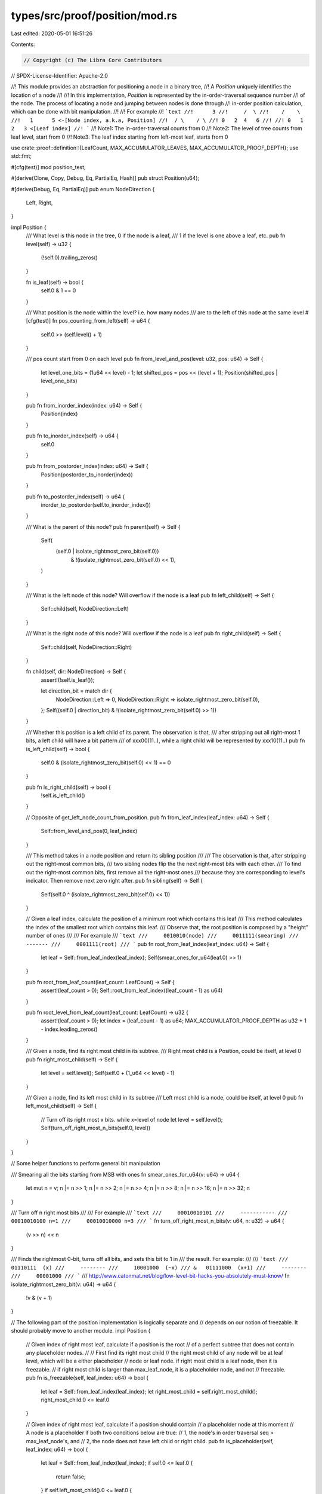 types/src/proof/position/mod.rs
===============================

Last edited: 2020-05-01 16:51:26

Contents:

.. code-block:: rs

    // Copyright (c) The Libra Core Contributors
// SPDX-License-Identifier: Apache-2.0

//! This module provides an abstraction for positioning a node in a binary tree,
//! A `Position` uniquely identifies the location of a node
//!
//! In this implementation, `Position` is represented by the in-order-traversal sequence number
//! of the node.  The process of locating a node and jumping between nodes is done through
//! in-order position calculation, which can be done with bit manipulation.
//!
//! For example
//! ```text
//!      3
//!     /  \
//!    /    \
//!   1      5 <-[Node index, a.k.a, Position]
//!  / \    / \
//! 0   2  4   6
//!
//! 0   1  2   3 <[Leaf index]
//! ```
//! Note1: The in-order-traversal counts from 0
//! Note2: The level of tree counts from leaf level, start from 0
//! Note3: The leaf index starting from left-most leaf, starts from 0

use crate::proof::definition::{LeafCount, MAX_ACCUMULATOR_LEAVES, MAX_ACCUMULATOR_PROOF_DEPTH};
use std::fmt;

#[cfg(test)]
mod position_test;

#[derive(Clone, Copy, Debug, Eq, PartialEq, Hash)]
pub struct Position(u64);

#[derive(Debug, Eq, PartialEq)]
pub enum NodeDirection {
    Left,
    Right,
}

impl Position {
    /// What level is this node in the tree, 0 if the node is a leaf,
    /// 1 if the level is one above a leaf, etc.
    pub fn level(self) -> u32 {
        (!self.0).trailing_zeros()
    }

    fn is_leaf(self) -> bool {
        self.0 & 1 == 0
    }

    /// What position is the node within the level? i.e. how many nodes
    /// are to the left of this node at the same level
    #[cfg(test)]
    fn pos_counting_from_left(self) -> u64 {
        self.0 >> (self.level() + 1)
    }

    /// pos count start from 0 on each level
    pub fn from_level_and_pos(level: u32, pos: u64) -> Self {
        let level_one_bits = (1u64 << level) - 1;
        let shifted_pos = pos << (level + 1);
        Position(shifted_pos | level_one_bits)
    }

    pub fn from_inorder_index(index: u64) -> Self {
        Position(index)
    }

    pub fn to_inorder_index(self) -> u64 {
        self.0
    }

    pub fn from_postorder_index(index: u64) -> Self {
        Position(postorder_to_inorder(index))
    }

    pub fn to_postorder_index(self) -> u64 {
        inorder_to_postorder(self.to_inorder_index())
    }

    /// What is the parent of this node?
    pub fn parent(self) -> Self {
        Self(
            (self.0 | isolate_rightmost_zero_bit(self.0))
                & !(isolate_rightmost_zero_bit(self.0) << 1),
        )
    }

    /// What is the left node of this node? Will overflow if the node is a leaf
    pub fn left_child(self) -> Self {
        Self::child(self, NodeDirection::Left)
    }

    /// What is the right node of this node? Will overflow if the node is a leaf
    pub fn right_child(self) -> Self {
        Self::child(self, NodeDirection::Right)
    }

    fn child(self, dir: NodeDirection) -> Self {
        assert!(!self.is_leaf());

        let direction_bit = match dir {
            NodeDirection::Left => 0,
            NodeDirection::Right => isolate_rightmost_zero_bit(self.0),
        };
        Self((self.0 | direction_bit) & !(isolate_rightmost_zero_bit(self.0) >> 1))
    }

    /// Whether this position is a left child of its parent.  The observation is that,
    /// after stripping out all right-most 1 bits, a left child will have a bit pattern
    /// of xxx00(11..), while a right child will be represented by xxx10(11..)
    pub fn is_left_child(self) -> bool {
        self.0 & (isolate_rightmost_zero_bit(self.0) << 1) == 0
    }

    pub fn is_right_child(self) -> bool {
        !self.is_left_child()
    }

    // Opposite of get_left_node_count_from_position.
    pub fn from_leaf_index(leaf_index: u64) -> Self {
        Self::from_level_and_pos(0, leaf_index)
    }

    /// This method takes in a node position and return its sibling position
    ///
    /// The observation is that, after stripping out the right-most common bits,
    /// two sibling nodes flip the the next right-most bits with each other.
    /// To find out the right-most common bits, first remove all the right-most ones
    /// because they are corresponding to level's indicator. Then remove next zero right after.
    pub fn sibling(self) -> Self {
        Self(self.0 ^ (isolate_rightmost_zero_bit(self.0) << 1))
    }

    // Given a leaf index, calculate the position of a minimum root which contains this leaf
    /// This method calculates the index of the smallest root which contains this leaf.
    /// Observe that, the root position is composed by a "height" number of ones
    ///
    /// For example
    /// ```text
    ///     0010010(node)
    ///     0011111(smearing)
    ///     -------
    ///     0001111(root)
    /// ```
    pub fn root_from_leaf_index(leaf_index: u64) -> Self {
        let leaf = Self::from_leaf_index(leaf_index);
        Self(smear_ones_for_u64(leaf.0) >> 1)
    }

    pub fn root_from_leaf_count(leaf_count: LeafCount) -> Self {
        assert!(leaf_count > 0);
        Self::root_from_leaf_index((leaf_count - 1) as u64)
    }

    pub fn root_level_from_leaf_count(leaf_count: LeafCount) -> u32 {
        assert!(leaf_count > 0);
        let index = (leaf_count - 1) as u64;
        MAX_ACCUMULATOR_PROOF_DEPTH as u32 + 1 - index.leading_zeros()
    }

    /// Given a node, find its right most child in its subtree.
    /// Right most child is a Position, could be itself, at level 0
    pub fn right_most_child(self) -> Self {
        let level = self.level();
        Self(self.0 + (1_u64 << level) - 1)
    }

    /// Given a node, find its left most child in its subtree
    /// Left most child is a node, could be itself, at level 0
    pub fn left_most_child(self) -> Self {
        // Turn off its right most x bits. while x=level of node
        let level = self.level();
        Self(turn_off_right_most_n_bits(self.0, level))
    }
}

// Some helper functions to perform general bit manipulation

/// Smearing all the bits starting from MSB with ones
fn smear_ones_for_u64(v: u64) -> u64 {
    let mut n = v;
    n |= n >> 1;
    n |= n >> 2;
    n |= n >> 4;
    n |= n >> 8;
    n |= n >> 16;
    n |= n >> 32;
    n
}

/// Turn off n right most bits
///
/// For example
/// ```text
///     00010010101
///     -----------
///     00010010100 n=1
///     00010010000 n=3
/// ```
fn turn_off_right_most_n_bits(v: u64, n: u32) -> u64 {
    (v >> n) << n
}

/// Finds the rightmost 0-bit, turns off all bits, and sets this bit to 1 in
/// the result. For example:
///
/// ```text
///     01110111  (x)
///     --------
///     10001000  (~x)
/// &   01111000  (x+1)
///     --------
///     00001000
/// ```
/// http://www.catonmat.net/blog/low-level-bit-hacks-you-absolutely-must-know/
fn isolate_rightmost_zero_bit(v: u64) -> u64 {
    !v & (v + 1)
}

// The following part of the position implementation is logically separate and
// depends on our notion of freezable.  It should probably move to another module.
impl Position {
    // Given index of right most leaf, calculate if a position is the root
    // of a perfect subtree that does not contain any placeholder nodes.
    //
    // First find its right most child
    // the right most child of any node will be at leaf level, which will be a either placeholder
    // node or leaf node. if right most child is a leaf node, then it is freezable.
    // if right most child is larger than max_leaf_node, it is a placeholder node, and not
    // freezable.
    pub fn is_freezable(self, leaf_index: u64) -> bool {
        let leaf = Self::from_leaf_index(leaf_index);
        let right_most_child = self.right_most_child();
        right_most_child.0 <= leaf.0
    }

    // Given index of right most leaf, calculate if a position should contain
    // a placeholder node at this moment
    // A node is a placeholder if both two conditions below are true:
    // 1, the node's in order traversal seq > max_leaf_node's, and
    // 2, the node does not have left child or right child.
    pub fn is_placeholder(self, leaf_index: u64) -> bool {
        let leaf = Self::from_leaf_index(leaf_index);
        if self.0 <= leaf.0 {
            return false;
        }
        if self.left_most_child().0 <= leaf.0 {
            return false;
        }
        true
    }

    /// Creates an `AncestorIterator` using this position.
    pub fn iter_ancestor(self) -> AncestorIterator {
        AncestorIterator { position: self }
    }

    /// Creates an `AncestorSiblingIterator` using this position.
    pub fn iter_ancestor_sibling(self) -> AncestorSiblingIterator {
        AncestorSiblingIterator { position: self }
    }
}

impl fmt::Display for Position {
    fn fmt(&self, f: &mut fmt::Formatter) -> fmt::Result {
        write!(f, "Pos({})", self.to_inorder_index())
    }
}

/// `AncestorSiblingIterator` generates current sibling position and moves itself to its parent
/// position for each iteration.
#[derive(Debug)]
pub struct AncestorSiblingIterator {
    position: Position,
}

impl Iterator for AncestorSiblingIterator {
    type Item = Position;

    fn next(&mut self) -> Option<Position> {
        let current_sibling_position = self.position.sibling();
        self.position = self.position.parent();
        Some(current_sibling_position)
    }
}

/// `AncestorIterator` generates current position and moves itself to its parent position for each
/// iteration.
#[derive(Debug)]
pub struct AncestorIterator {
    position: Position,
}

impl Iterator for AncestorIterator {
    type Item = Position;

    fn next(&mut self) -> Option<Position> {
        let current_position = self.position;
        self.position = self.position.parent();
        Some(current_position)
    }
}

/// Traverse leaves from left to right in groups that forms full subtrees, yielding root positions
/// of such subtrees.
/// Note that each 1-bit in num_leaves corresponds to a full subtree.
/// For example, in the below tree of 5=0b101 leaves, the two 1-bits corresponds to Fzn2 and L4
/// accordingly.
///
/// ```text
///            Non-fzn
///           /       \
///          /         \
///         /           \
///       Fzn2         Non-fzn
///      /   \           /   \
///     /     \         /     \
///    Fzn1    Fzn3  Non-fzn  [Placeholder]
///   /  \    /  \    /    \
///  L0  L1  L2  L3 L4   [Placeholder]
/// ```
pub struct FrozenSubTreeIterator {
    bitmap: u64,
    seen_leaves: u64,
}

impl FrozenSubTreeIterator {
    pub fn new(num_leaves: LeafCount) -> Self {
        Self {
            bitmap: num_leaves,
            seen_leaves: 0,
        }
    }
}

impl Iterator for FrozenSubTreeIterator {
    type Item = Position;

    fn next(&mut self) -> Option<Position> {
        if self.bitmap == 0 {
            return None;
        }

        // Find the remaining biggest full subtree.
        // The MSB of the bitmap represents it. For example for a tree of 0b1010=10 leaves, the
        // biggest and leftmost full subtree has 0b1000=8 leaves, which can be got by smearing all
        // bits after MSB with 1-bits (got 0b1111), right shift once (got 0b0111) and add 1 (got
        // 0b1000=8). At the same time, we also observe that the in-order numbering of a full
        // subtree root is (num_leaves - 1) greater than that of the leftmost leaf, and also
        // (num_leaves - 1) less than that of the rightmost leaf.
        let root_offset = smear_ones_for_u64(self.bitmap) >> 1;
        let num_leaves = root_offset + 1;
        let leftmost_leaf = Position::from_leaf_index(self.seen_leaves);
        let root = Position::from_inorder_index(leftmost_leaf.to_inorder_index() + root_offset);

        // Mark it consumed.
        self.bitmap &= !num_leaves;
        self.seen_leaves += num_leaves;

        Some(root)
    }
}

/// Given an accumulator of size `current_num_leaves`, `FrozenSubtreeSiblingIterator` yields the
/// positions of required subtrees if we want to append these subtrees to the existing accumulator
/// to generate a bigger one of size `new_num_leaves`.
///
/// See [`crate::proof::accumulator::Accumulator::append_subtrees`] for more details.
pub struct FrozenSubtreeSiblingIterator {
    current_num_leaves: LeafCount,
    remaining_new_leaves: LeafCount,
}

impl FrozenSubtreeSiblingIterator {
    /// Constructs a new `FrozenSubtreeSiblingIterator` given the size of current accumulator and
    /// the size of the bigger accumulator.
    pub fn new(current_num_leaves: LeafCount, new_num_leaves: LeafCount) -> Self {
        assert!(
            new_num_leaves <= MAX_ACCUMULATOR_LEAVES,
            "An accumulator can have at most 2^{} leaves. Provided num_leaves: {}.",
            MAX_ACCUMULATOR_PROOF_DEPTH,
            new_num_leaves,
        );
        assert!(
            current_num_leaves <= new_num_leaves,
            "Number of leaves needs to be increasing: current_num_leaves: {}, new_num_leaves: {}",
            current_num_leaves,
            new_num_leaves
        );

        Self {
            current_num_leaves,
            remaining_new_leaves: new_num_leaves - current_num_leaves,
        }
    }

    /// Helper function to return the next set of leaves that form a complete subtree.  For
    /// example, if there are 5 leaves (..0101), 2 ^ (63 - 61 leading zeros) = 4 leaves should be
    /// taken next.
    fn next_new_leaf_batch(&self) -> LeafCount {
        let zeros = self.remaining_new_leaves.leading_zeros();
        1 << (MAX_ACCUMULATOR_PROOF_DEPTH - zeros as usize)
    }
}

impl Iterator for FrozenSubtreeSiblingIterator {
    type Item = Position;

    fn next(&mut self) -> Option<Self::Item> {
        if self.remaining_new_leaves == 0 {
            return None;
        }

        // Now we compute the size of the next subtree. If there is a rightmost frozen subtree, we
        // may combine it with a subtree of the same size, or append a smaller one on the right. In
        // case self.current_num_leaves is zero and there is no rightmost frozen subtree, the
        // largest possible one is appended.
        let next_subtree_leaves = if self.current_num_leaves > 0 {
            let rightmost_frozen_subtree_leaves = 1 << self.current_num_leaves.trailing_zeros();
            if self.remaining_new_leaves >= rightmost_frozen_subtree_leaves {
                rightmost_frozen_subtree_leaves
            } else {
                self.next_new_leaf_batch()
            }
        } else {
            self.next_new_leaf_batch()
        };

        // Now that the size of the next subtree is known, we compute the leftmost and rightmost
        // leaves in this subtree. The root of the subtree is then the middle of these two leaves.
        let first_leaf_index = self.current_num_leaves;
        let last_leaf_index = first_leaf_index + next_subtree_leaves - 1;
        self.current_num_leaves += next_subtree_leaves;
        self.remaining_new_leaves -= next_subtree_leaves;

        Some(Position::from_inorder_index(
            (first_leaf_index + last_leaf_index) as u64,
        ))
    }
}

fn children_of_node(node: u64) -> u64 {
    (isolate_rightmost_zero_bit(node) << 1) - 2
}

/// In a post-order tree traversal, how many nodes are traversed before `node`
/// not including nodes that are children of `node`.
fn nodes_to_left_of(node: u64) -> u64 {
    // If node = 0b0100111, ones_up_to_level = 0b111
    let ones_up_to_level = isolate_rightmost_zero_bit(node) - 1;
    // Unset all the 1s due to the level
    let unset_level_zeros = node ^ ones_up_to_level;

    // What remains is a 1 bit set every time a node navigated right
    // For example, consider node=5=0b101. unset_level_zeros=0b100.
    // the 1 bit in unset_level_zeros at position 2 represents the
    // fact that 5 is the right child at the level 1. At this level
    // there are 2^2 - 1 children on the left hand side.
    //
    // So what we do is subtract the count of one bits from unset_level_zeros
    // to account for the fact that if the node is the right child at level
    // n that there are 2^n - 1 children.
    unset_level_zeros - u64::from(unset_level_zeros.count_ones())
}

/// Given `node`, an index in an in-order traversal of a perfect binary tree,
/// what order would the node be visited in in post-order traversal?
/// For example, consider this tree of in-order nodes.
///
/// ```text
///      3
///     /  \
///    /    \
///   1      5
///  / \    / \
/// 0   2  4   6
/// ```
///
/// The post-order ordering of the nodes is:
/// ```text
///      6
///     /  \
///    /    \
///   2      5
///  / \    / \
/// 0   1  3   4
/// ```
///
/// post_order_index(1) == 2
/// post_order_index(4) == 3
pub fn inorder_to_postorder(node: u64) -> u64 {
    let children = children_of_node(node);
    let left_nodes = nodes_to_left_of(node);

    children + left_nodes
}

pub fn postorder_to_inorder(mut node: u64) -> u64 {
    // The number of nodes in a full binary tree with height `n` is `2^n - 1`.
    let mut full_binary_size = !0u64;
    let mut bitmap = 0u64;
    for i in (0..64).rev() {
        if node >= full_binary_size {
            node -= full_binary_size;
            bitmap |= 1 << i;
        }
        full_binary_size >>= 1;
    }
    let level = node as u32;
    let pos = bitmap >> level;
    Position::from_level_and_pos(level, pos).to_inorder_index()
}


